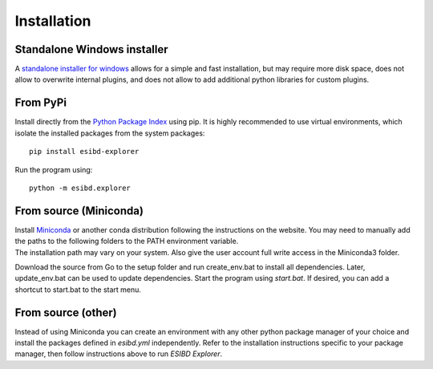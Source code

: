 Installation
============

Standalone Windows installer
----------------------------

A `standalone installer for windows <https://github.com/ioneater/ESIBD-Explorer/releases>`_ 
allows for a simple and fast installation, but may require more disk space, does
not allow to overwrite internal plugins, and does not allow to add additional python libraries for custom plugins.

From PyPi
-----------------------
Install directly from the `Python Package Index <https://pypi.org/project/esibd-explorer>`_ using pip.
It is highly recommended to use virtual environments, which isolate the installed packages from the system packages::

   pip install esibd-explorer

Run the program using::

   python -m esibd.explorer

From source (Miniconda)
-----------------------

| Install `Miniconda <https://docs.conda.io/en/latest/miniconda.html>`_
  or another conda distribution following the instructions on the
  website. You may need to manually add the paths to the following
  folders to the PATH environment variable.
| The installation path may vary on your system. Also give the user
  account full write access in the Miniconda3 folder.

Download the source from Go to the setup folder and run create_env.bat
to install all dependencies. Later, update_env.bat can be used to update
dependencies. Start the program using *start.bat*. If desired, you can add
a shortcut to start.bat to the start menu.

From source (other)
-------------------

Instead of using Miniconda you can create an environment with any other
python package manager of your choice and install the packages defined in *esibd.yml*
independently. Refer to the installation instructions specific to your
package manager, then follow instructions above to run *ESIBD Explorer*.


